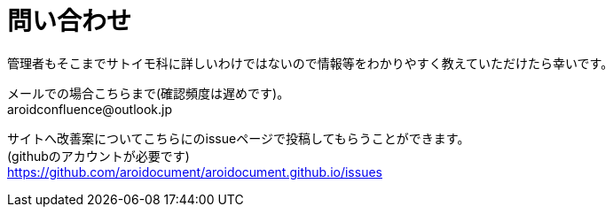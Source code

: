 :hardbreaks:
:sitetree-pariority-key: 1

= 問い合わせ

管理者もそこまでサトイモ科に詳しいわけではないので情報等をわかりやすく教えていただけたら幸いです。

メールでの場合こちらまで(確認頻度は遅めです)。
+++
<span>aroidconfluence&#64;outlook.jp</span>
+++

サイトへ改善案についてこちらにのissueページで投稿してもらうことができます。
(githubのアカウントが必要です)
https://github.com/aroidocument/aroidocument.github.io/issues
